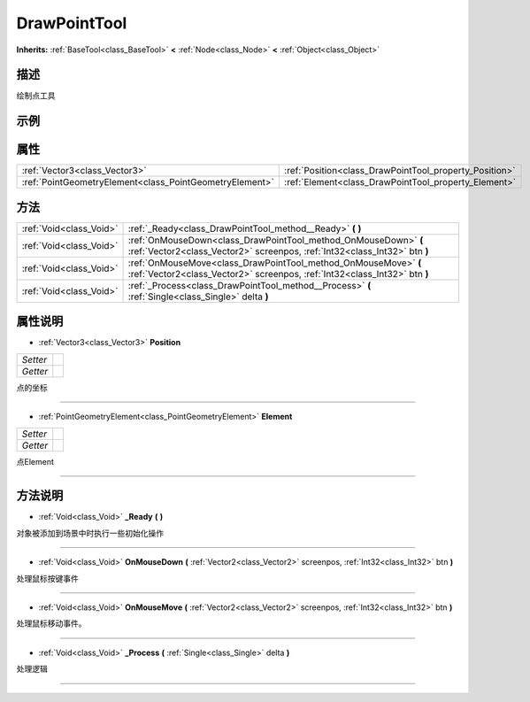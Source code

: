 .. _class_DrawPointTool:

DrawPointTool 
===================

**Inherits:** :ref:`BaseTool<class_BaseTool>` **<** :ref:`Node<class_Node>` **<** :ref:`Object<class_Object>`

描述
----

绘制点工具

示例
----

属性
----

+---------------------------------------------------------+--------------------------------------------------------+
| :ref:`Vector3<class_Vector3>`                           | :ref:`Position<class_DrawPointTool_property_Position>` |
+---------------------------------------------------------+--------------------------------------------------------+
| :ref:`PointGeometryElement<class_PointGeometryElement>` | :ref:`Element<class_DrawPointTool_property_Element>`   |
+---------------------------------------------------------+--------------------------------------------------------+

方法
----

+-------------------------+-----------------------------------------------------------------------------------------------------------------------------------------------+
| :ref:`Void<class_Void>` | :ref:`_Ready<class_DrawPointTool_method__Ready>` **(** **)**                                                                                  |
+-------------------------+-----------------------------------------------------------------------------------------------------------------------------------------------+
| :ref:`Void<class_Void>` | :ref:`OnMouseDown<class_DrawPointTool_method_OnMouseDown>` **(** :ref:`Vector2<class_Vector2>` screenpos, :ref:`Int32<class_Int32>` btn **)** |
+-------------------------+-----------------------------------------------------------------------------------------------------------------------------------------------+
| :ref:`Void<class_Void>` | :ref:`OnMouseMove<class_DrawPointTool_method_OnMouseMove>` **(** :ref:`Vector2<class_Vector2>` screenpos, :ref:`Int32<class_Int32>` btn **)** |
+-------------------------+-----------------------------------------------------------------------------------------------------------------------------------------------+
| :ref:`Void<class_Void>` | :ref:`_Process<class_DrawPointTool_method__Process>` **(** :ref:`Single<class_Single>` delta **)**                                            |
+-------------------------+-----------------------------------------------------------------------------------------------------------------------------------------------+

属性说明
-------

.. _class_DrawPointTool_property_Position:

- :ref:`Vector3<class_Vector3>` **Position**

+----------+---+
| *Setter* |   |
+----------+---+
| *Getter* |   |
+----------+---+

点的坐标

----

.. _class_DrawPointTool_property_Element:

- :ref:`PointGeometryElement<class_PointGeometryElement>` **Element**

+----------+---+
| *Setter* |   |
+----------+---+
| *Getter* |   |
+----------+---+

点Element

----


方法说明
-------

.. _class_DrawPointTool_method__Ready:

- :ref:`Void<class_Void>` **_Ready** **(** **)**

对象被添加到场景中时执行一些初始化操作

----

.. _class_DrawPointTool_method_OnMouseDown:

- :ref:`Void<class_Void>` **OnMouseDown** **(** :ref:`Vector2<class_Vector2>` screenpos, :ref:`Int32<class_Int32>` btn **)**

处理鼠标按键事件

----

.. _class_DrawPointTool_method_OnMouseMove:

- :ref:`Void<class_Void>` **OnMouseMove** **(** :ref:`Vector2<class_Vector2>` screenpos, :ref:`Int32<class_Int32>` btn **)**

处理鼠标移动事件。

----

.. _class_DrawPointTool_method__Process:

- :ref:`Void<class_Void>` **_Process** **(** :ref:`Single<class_Single>` delta **)**

处理逻辑

----

